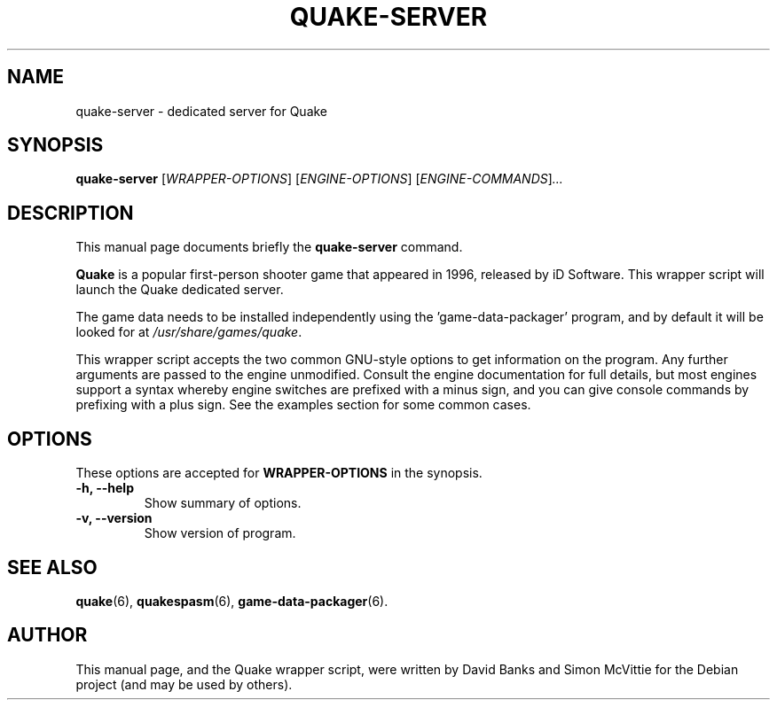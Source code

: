 .\"                                      Hey, EMACS: -*- nroff -*-
.\" First parameter, NAME, should be all caps
.\" Second parameter, SECTION, should be 1-8, maybe w/ subsection
.\" other parameters are allowed: see man(7), man(1)
.TH QUAKE\-SERVER 6 "2011-06-22"
.\" Please adjust this date whenever revising the manpage.
.\"
.\" Some roff macros, for reference:
.\" .nh        disable hyphenation
.\" .hy        enable hyphenation
.\" .ad l      left justify
.\" .ad b      justify to both left and right margins
.\" .nf        disable filling
.\" .fi        enable filling
.\" .br        insert line break
.\" .sp <n>    insert n+1 empty lines
.\" for manpage-specific macros, see man(7)
.SH NAME
quake\-server \- dedicated server for Quake
.SH SYNOPSIS
.B quake\-server
.RI [ WRAPPER-OPTIONS ]
.RI [ ENGINE-OPTIONS ]
.RI [ ENGINE-COMMANDS ] ...
.br
.SH DESCRIPTION
This manual page documents briefly the
.B quake\-server
command.
.PP
.\" TeX users may be more comfortable with the \fB<whatever>\fP and
.\" \fI<whatever>\fP escape sequences to invode bold face and italics,
.\" respectively.
\fBQuake\fP is a popular first-person shooter game that appeared in 1996,
released by iD Software.  This wrapper script will launch the Quake
dedicated server.
.PP
The game data needs to be installed independently using the 'game-data-packager'
program, and by default it will be looked for at \fI/usr/share/games/quake\fR.
.PP
This wrapper script accepts the two common GNU-style options to get information
on the program.  Any further arguments are passed to the engine unmodified.
Consult the engine documentation for full details, but most engines support a
syntax whereby engine switches are prefixed with a minus sign, and you can
give console commands by prefixing with a plus sign.  See the examples section
for some common cases.
.SH OPTIONS
These options are accepted for \fBWRAPPER-OPTIONS\fR in the
synopsis.
.TP
.B \-h, \-\-help
Show summary of options.
.TP
.B \-v, \-\-version
Show version of program.
.SH SEE ALSO
.BR quake (6),
.BR quakespasm (6),
.BR game-data-packager (6).
.SH AUTHOR
This manual page, and the Quake wrapper script, were written by David Banks
and Simon McVittie for the Debian project (and may be used by others).
